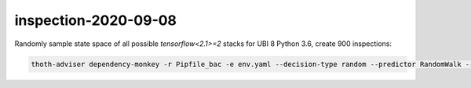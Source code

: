 inspection-2020-09-08
---------------------

Randomly sample state space of all possible `tensorflow<2.1>=2` stacks for UBI 8 Python 3.6, create 900 inspections:

.. code-block:: console

  thoth-adviser dependency-monkey -r Pipfile_bac -e env.yaml --decision-type random --predictor RandomWalk --count 900 --context ac2.json --seed $RANDOM --runtime-environment environ.json --pipeline pipeline_rw.yaml -o https://amun.stage.thoth-station.ninja/api/v1

